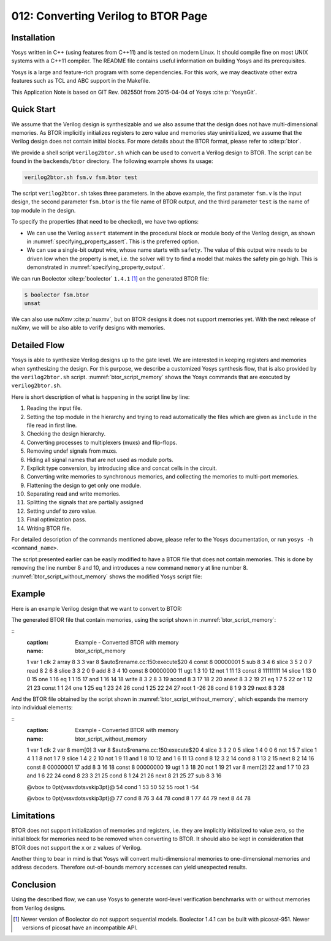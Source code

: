 ====================================
012: Converting Verilog to BTOR Page
====================================

Installation
============

Yosys written in C++ (using features from C++11) and is tested on modern Linux.
It should compile fine on most UNIX systems with a C++11 compiler. The README
file contains useful information on building Yosys and its prerequisites.

Yosys is a large and feature-rich program with some dependencies. For this work,
we may deactivate other extra features such as TCL and ABC support in the
Makefile.

This Application Note is based on GIT Rev. 082550f from 2015-04-04 of Yosys
:cite:p:`YosysGit`.

Quick Start
===========

We assume that the Verilog design is synthesizable and we also assume that the
design does not have multi-dimensional memories. As BTOR implicitly initializes
registers to zero value and memories stay uninitialized, we assume that the
Verilog design does not contain initial blocks. For more details about the BTOR
format, please refer to :cite:p:`btor`.

We provide a shell script ``verilog2btor.sh`` which can be used to convert a
Verilog design to BTOR. The script can be found in the ``backends/btor``
directory. The following example shows its usage:

.. code:: sh

   verilog2btor.sh fsm.v fsm.btor test

The script ``verilog2btor.sh`` takes three parameters. In the above example, the
first parameter ``fsm.v`` is the input design, the second parameter ``fsm.btor``
is the file name of BTOR output, and the third parameter ``test`` is the name of
top module in the design.

To specify the properties (that need to be checked), we have two
options:

-  We can use the Verilog ``assert`` statement in the procedural block or module
   body of the Verilog design, as shown in :numref:`specifying_property_assert`.
   This is the preferred option.

-  We can use a single-bit output wire, whose name starts with ``safety``. The
   value of this output wire needs to be driven low when the property is met,
   i.e. the solver will try to find a model that makes the safety pin go high.
   This is demonstrated in :numref:`specifying_property_output`.

.. code-block:: verilog
   :caption: Specifying property in Verilog design with ``assert``
   :name: specifying_property_assert

   module test(input clk, input rst, output y);

     reg [2:0] state;

     always @(posedge clk) begin
       if (rst || state == 3) begin
         state <= 0;
       end else begin
         assert(state < 3);
         state <= state + 1;
       end
     end

     assign y = state[2];

     assert property (y !== 1'b1);

   endmodule

.. code-block:: verilog
   :caption: Specifying property in Verilog design with output wire
   :name: specifying_property_output

   module test(input clk, input rst,
       output y, output safety1);

     reg [2:0] state;

     always @(posedge clk) begin
       if (rst || state == 3)
         state <= 0;
       else
         state <= state + 1;
     end

     assign y = state[2];

     assign safety1 = !(y !== 1'b1);

   endmodule

We can run Boolector :cite:p:`boolector` ``1.4.1`` [1]_ on the generated BTOR
file:

.. code:: sh

   $ boolector fsm.btor
   unsat

We can also use nuXmv :cite:p:`nuxmv`, but on BTOR designs it does not support
memories yet. With the next release of nuXmv, we will be also able to verify
designs with memories.

Detailed Flow
=============

Yosys is able to synthesize Verilog designs up to the gate level. We are
interested in keeping registers and memories when synthesizing the design. For
this purpose, we describe a customized Yosys synthesis flow, that is also
provided by the ``verilog2btor.sh`` script. :numref:`btor_script_memory` shows
the Yosys commands that are executed by ``verilog2btor.sh``.

.. code-block:: sh
   :caption: Synthesis Flow for BTOR with memories
   :name: btor_script_memory

   read_verilog -sv $1;
   hierarchy -top $3; hierarchy -libdir $DIR;
   hierarchy -check;
   proc; opt;
   opt_expr -mux_undef; opt;
   rename -hide;;;
   splice; opt;
   memory_dff -wr_only; memory_collect;;
   flatten;;
   memory_unpack;
   splitnets -driver;
   setundef -zero -undriven;
   opt;;;
   write_btor $2;

Here is short description of what is happening in the script line by
line:

#. Reading the input file.

#. Setting the top module in the hierarchy and trying to read automatically the
   files which are given as ``include`` in the file read in first line.

#. Checking the design hierarchy.

#. Converting processes to multiplexers (muxs) and flip-flops.

#. Removing undef signals from muxs.

#. Hiding all signal names that are not used as module ports.

#. Explicit type conversion, by introducing slice and concat cells in the
   circuit.

#. Converting write memories to synchronous memories, and collecting the
   memories to multi-port memories.

#. Flattening the design to get only one module.

#. Separating read and write memories.

#. Splitting the signals that are partially assigned

#. Setting undef to zero value.

#. Final optimization pass.

#. Writing BTOR file.

For detailed description of the commands mentioned above, please refer
to the Yosys documentation, or run ``yosys -h <command_name>``.

The script presented earlier can be easily modified to have a BTOR file that
does not contain memories. This is done by removing the line number 8 and 10,
and introduces a new command ``memory`` at line number 8.
:numref:`btor_script_without_memory` shows the modified Yosys script file:

.. code-block:: sh
   :caption: Synthesis Flow for BTOR without memories
   :name: btor_script_without_memory

   read_verilog -sv $1;
   hierarchy -top $3; hierarchy -libdir $DIR;
   hierarchy -check;
   proc; opt;
   opt_expr -mux_undef; opt;
   rename -hide;;;
   splice; opt;
   memory;;
   flatten;;
   splitnets -driver;
   setundef -zero -undriven;
   opt;;;
   write_btor $2;

Example
=======

Here is an example Verilog design that we want to convert to BTOR:

.. code-block:: verilog
   :caption: Example - Verilog Design
   :name: example_verilog

   module array(input clk);

     reg [7:0] counter;
     reg [7:0] mem [7:0];

     always @(posedge clk) begin
       counter <= counter + 8'd1;
       mem[counter] <= counter;
     end

     assert property (!(counter > 8'd0) ||
       mem[counter - 8'd1] == counter - 8'd1);

   endmodule

The generated BTOR file that contain memories, using the script shown in
:numref:`btor_script_memory`:

::
   :caption: Example - Converted BTOR with memory
   :name: btor_script_memory

   1 var 1 clk
   2 array 8 3
   3 var 8 $auto$rename.cc:150:execute$20
   4 const 8 00000001
   5 sub 8 3 4
   6 slice 3 5 2 0
   7 read 8 2 6
   8 slice 3 3 2 0
   9 add 8 3 4
   10 const 8 00000000
   11 ugt 1 3 10
   12 not 1 11
   13 const 8 11111111
   14 slice 1 13 0 0
   15 one 1
   16 eq 1 1 15
   17 and 1 16 14
   18 write 8 3 2 8 3
   19 acond 8 3 17 18 2
   20 anext 8 3 2 19
   21 eq 1 7 5
   22 or 1 12 21
   23 const 1 1
   24 one 1
   25 eq 1 23 24
   26 cond 1 25 22 24
   27 root 1 -26
   28 cond 8 1 9 3
   29 next 8 3 28

And the BTOR file obtained by the script shown in
:numref:`btor_script_without_memory`, which expands the memory into individual
elements:

::
   :caption: Example - Converted BTOR with memory
   :name: btor_script_without_memory

   1 var 1 clk
   2 var 8 mem[0]
   3 var 8 $auto$rename.cc:150:execute$20
   4 slice 3 3 2 0
   5 slice 1 4 0 0
   6 not 1 5
   7 slice 1 4 1 1
   8 not 1 7
   9 slice 1 4 2 2
   10 not 1 9
   11 and 1 8 10
   12 and 1 6 11
   13 cond 8 12 3 2
   14 cond 8 1 13 2
   15 next 8 2 14
   16 const 8 00000001
   17 add 8 3 16
   18 const 8 00000000
   19 ugt 1 3 18
   20 not 1 19
   21 var 8 mem[2]
   22 and 1 7 10
   23 and 1 6 22
   24 cond 8 23 3 21
   25 cond 8 1 24 21
   26 next 8 21 25
   27 sub 8 3 16

   @\vbox to 0pt{\vss\vdots\vskip3pt}@
   54 cond 1 53 50 52
   55 root 1 -54

   @\vbox to 0pt{\vss\vdots\vskip3pt}@
   77 cond 8 76 3 44
   78 cond 8 1 77 44
   79 next 8 44 78

Limitations
===========

BTOR does not support initialization of memories and registers, i.e. they are
implicitly initialized to value zero, so the initial block for memories need to
be removed when converting to BTOR. It should also be kept in consideration that
BTOR does not support the ``x`` or ``z`` values of Verilog.

Another thing to bear in mind is that Yosys will convert multi-dimensional
memories to one-dimensional memories and address decoders. Therefore
out-of-bounds memory accesses can yield unexpected results.

Conclusion
==========

Using the described flow, we can use Yosys to generate word-level verification
benchmarks with or without memories from Verilog designs.

.. [1]
   Newer version of Boolector do not support sequential models.
   Boolector 1.4.1 can be built with picosat-951. Newer versions of
   picosat have an incompatible API.

